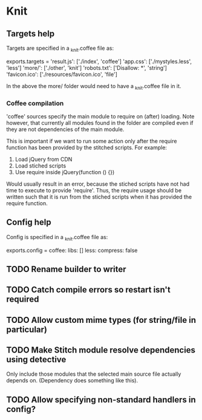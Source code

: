 * Knit
** Targets help
Targets are specified in a _knit.coffee file as:

exports.targets =
  'result.js': ['./index', 'coffee']
  'app.css': ['./mystyles.less', 'less']
  'more/': ['./other', 'knit']
  'robots.txt': ['Disallow: *', 'string']
  'favicon.ico': ['./resources/favicon.ico', 'file']

In the above the more/ folder would need to have a _knit.coffee file
in it.

*** Coffee compilation
'coffee' sources specify the main module to require on (after)
loading. Note however, that currently all modules found in the folder
are compiled even if they are not dependencies of the main module.

This is important if we want to run some action only after the require
function has been provided by the stitched scripts. For example:

1. Load jQuery from CDN
2. Load stiched scripts
3. Use require inside jQuery(function () {})

Would usually result in an error, because the stiched scripts have not
had time to execute to provide 'require'. Thus, the require usage
should be written such that it is run from the stiched scripts when
it has provided the require function.
** Config help
Config is specified in a _knit.coffee file as:

exports.config =
  coffee:
    libs: []
  less:
    compress: false
** TODO Rename builder to writer
** TODO Catch compile errors so restart isn't required
** TODO Allow custom mime types (for string/file in particular)
** TODO Make Stitch module resolve dependencies using detective
Only include those modules that the selected main source file actually
depends on. (Dependency does something like this).
** TODO Allow specifying non-standard handlers in config?
